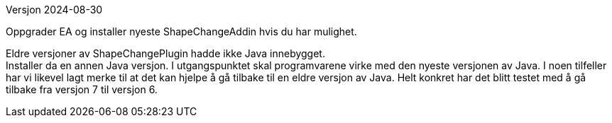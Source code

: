 // Feilmelding under bruk av ShapeChangePlugin ifm. Java
Versjon 2024-08-30

Oppgrader EA og installer nyeste ShapeChangeAddin hvis du har mulighet.

Eldre versjoner av ShapeChangePlugin hadde ikke Java innebygget. +
Installer da en annen Java versjon. I utgangspunktet skal programvarene virke med den nyeste versjonen av Java. I noen tilfeller har vi likevel lagt merke til at det kan hjelpe å gå tilbake til en eldre versjon av Java. Helt konkret har det blitt testet med å gå tilbake fra versjon 7 til versjon 6.
